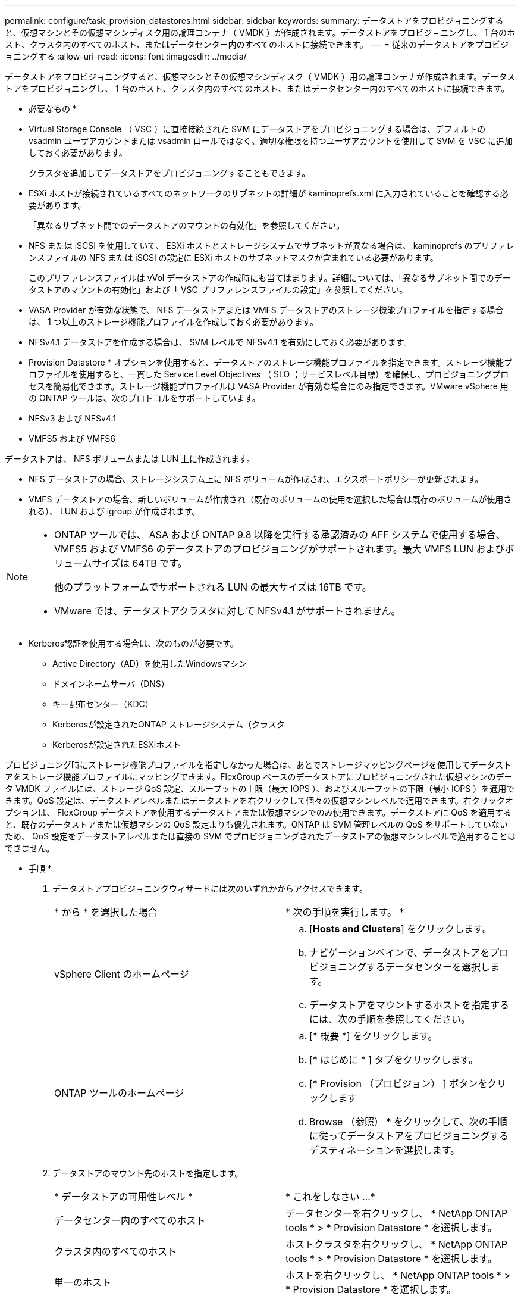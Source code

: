 ---
permalink: configure/task_provision_datastores.html 
sidebar: sidebar 
keywords:  
summary: データストアをプロビジョニングすると、仮想マシンとその仮想マシンディスク用の論理コンテナ（ VMDK ）が作成されます。データストアをプロビジョニングし、 1 台のホスト、クラスタ内のすべてのホスト、またはデータセンター内のすべてのホストに接続できます。 
---
= 従来のデータストアをプロビジョニングする
:allow-uri-read: 
:icons: font
:imagesdir: ../media/


[role="lead"]
データストアをプロビジョニングすると、仮想マシンとその仮想マシンディスク（ VMDK ）用の論理コンテナが作成されます。データストアをプロビジョニングし、 1 台のホスト、クラスタ内のすべてのホスト、またはデータセンター内のすべてのホストに接続できます。

* 必要なもの *

* Virtual Storage Console （ VSC ）に直接接続された SVM にデータストアをプロビジョニングする場合は、デフォルトの vsadmin ユーザアカウントまたは vsadmin ロールではなく、適切な権限を持つユーザアカウントを使用して SVM を VSC に追加しておく必要があります。
+
クラスタを追加してデータストアをプロビジョニングすることもできます。

* ESXi ホストが接続されているすべてのネットワークのサブネットの詳細が kaminoprefs.xml に入力されていることを確認する必要があります。
+
「異なるサブネット間でのデータストアのマウントの有効化」を参照してください。

* NFS または iSCSI を使用していて、 ESXi ホストとストレージシステムでサブネットが異なる場合は、 kaminoprefs のプリファレンスファイルの NFS または iSCSI の設定に ESXi ホストのサブネットマスクが含まれている必要があります。
+
このプリファレンスファイルは vVol データストアの作成時にも当てはまります。詳細については、「異なるサブネット間でのデータストアのマウントの有効化」および「 VSC プリファレンスファイルの設定」を参照してください。

* VASA Provider が有効な状態で、 NFS データストアまたは VMFS データストアのストレージ機能プロファイルを指定する場合は、 1 つ以上のストレージ機能プロファイルを作成しておく必要があります。
* NFSv4.1 データストアを作成する場合は、 SVM レベルで NFSv4.1 を有効にしておく必要があります。


* Provision Datastore * オプションを使用すると、データストアのストレージ機能プロファイルを指定できます。ストレージ機能プロファイルを使用すると、一貫した Service Level Objectives （ SLO ；サービスレベル目標）を確保し、プロビジョニングプロセスを簡易化できます。ストレージ機能プロファイルは VASA Provider が有効な場合にのみ指定できます。VMware vSphere 用の ONTAP ツールは、次のプロトコルをサポートしています。

* NFSv3 および NFSv4.1
* VMFS5 および VMFS6


データストアは、 NFS ボリュームまたは LUN 上に作成されます。

* NFS データストアの場合、ストレージシステム上に NFS ボリュームが作成され、エクスポートポリシーが更新されます。
* VMFS データストアの場合、新しいボリュームが作成され（既存のボリュームの使用を選択した場合は既存のボリュームが使用される）、 LUN および igroup が作成されます。


[NOTE]
====
* ONTAP ツールでは、 ASA および ONTAP 9.8 以降を実行する承認済みの AFF システムで使用する場合、 VMFS5 および VMFS6 のデータストアのプロビジョニングがサポートされます。最大 VMFS LUN およびボリュームサイズは 64TB です。
+
他のプラットフォームでサポートされる LUN の最大サイズは 16TB です。

* VMware では、データストアクラスタに対して NFSv4.1 がサポートされません。


====
* Kerberos認証を使用する場合は、次のものが必要です。
+
** Active Directory（AD）を使用したWindowsマシン
** ドメインネームサーバ（DNS）
** キー配布センター（KDC）
** Kerberosが設定されたONTAP ストレージシステム（クラスタ
** Kerberosが設定されたESXiホスト




プロビジョニング時にストレージ機能プロファイルを指定しなかった場合は、あとでストレージマッピングページを使用してデータストアをストレージ機能プロファイルにマッピングできます。FlexGroup ベースのデータストアにプロビジョニングされた仮想マシンのデータ VMDK ファイルには、ストレージ QoS 設定、スループットの上限（最大 IOPS ）、およびスループットの下限（最小 IOPS ）を適用できます。QoS 設定は、データストアレベルまたはデータストアを右クリックして個々の仮想マシンレベルで適用できます。右クリックオプションは、 FlexGroup データストアを使用するデータストアまたは仮想マシンでのみ使用できます。データストアに QoS を適用すると、既存のデータストアまたは仮想マシンの QoS 設定よりも優先されます。ONTAP は SVM 管理レベルの QoS をサポートしていないため、 QoS 設定をデータストアレベルまたは直接の SVM でプロビジョニングされたデータストアの仮想マシンレベルで適用することはできません。

* 手順 *

. データストアプロビジョニングウィザードには次のいずれかからアクセスできます。
+
|===


| * から * を選択した場合 | * 次の手順を実行します。 * 


 a| 
vSphere Client のホームページ
 a| 
.. [*Hosts and Clusters*] をクリックします。
.. ナビゲーションペインで、データストアをプロビジョニングするデータセンターを選択します。
.. データストアをマウントするホストを指定するには、次の手順を参照してください。




 a| 
ONTAP ツールのホームページ
 a| 
.. [* 概要 *] をクリックします。
.. [* はじめに * ] タブをクリックします。
.. [* Provision （プロビジョン） ] ボタンをクリックします
.. Browse （参照） * をクリックして、次の手順に従ってデータストアをプロビジョニングするデスティネーションを選択します。


|===
. データストアのマウント先のホストを指定します。
+
|===


| * データストアの可用性レベル * | * これをしなさい ...* 


 a| 
データセンター内のすべてのホスト
 a| 
データセンターを右クリックし、 * NetApp ONTAP tools * > * Provision Datastore * を選択します。



 a| 
クラスタ内のすべてのホスト
 a| 
ホストクラスタを右クリックし、 * NetApp ONTAP tools * > * Provision Datastore * を選択します。



 a| 
単一のホスト
 a| 
ホストを右クリックし、 * NetApp ONTAP tools * > * Provision Datastore * を選択します。

|===
. データストアを作成するには、新しいデータストアダイアログボックスのフィールドに情報を入力します。
+
ダイアログボックス内のフィールドのほとんどはわかりやすいもので、説明を必要としません。以下は、説明が必要な一部のフィールドのリストです。

+
|===


| * セクション * | * 概要 * 


 a| 
全般
 a| 
[New Datastore provisioning （データストアの新規プロビジョニング） ] ダイアログボックスの [General] （全般）セクションには、新しいデータストアのデスティネーション、名前、サイズ、タイプ、およびプロトコルを入力するオプションがあります。

従来のデータストアを設定する際には、プロトコルの* nfs *または* vmfs *のいずれかのタイプを選択できます。NFSの場合は、nfs3またはnfs 4.1を選択できます。

このリリースでは、最大サイズ 64TB の VMFS データストアを設定できます。「 ONTAP クラスタ全体にわたるデータストアデータ」オプションを選択して、ストレージシステム上で FlexGroup ボリュームをプロビジョニングできます。このオプションを選択すると ' プロビジョニングにストレージ機能プロファイルを使用するチェックボックスが自動的に選択解除されますFlexGroup データストアのプロビジョニングの場合は、 9.8 以降の ONTAP クラスタのみが選択対象として表示されます。vVol データストアの設定には vVol データストアタイプを使用します。VASA Provider が有効になっている場合は、ストレージ機能プロファイルを使用するかどうかも指定できます。* Datastore cluster * オプションは、従来のデータストアに対してのみ使用できます。「 * Advanced * 」オプションを使用して、 * VMFS5 * または * VMFS6 * ファイルシステムを指定する必要があります。



 a| 
Kerberos 認証
 a| 
[*General]ページでNFS 4.1を選択した場合は、セキュリティ・レベルを選択します。

Kerberos認証はFlexVolでのみサポートされます。



 a| 
ストレージシステム
 a| 
「全般」セクションでオプションを選択した場合は、リストされているストレージ機能プロファイルのいずれかを選択できます。

** FlexGroup データストアをプロビジョニングする場合、このデータストアのストレージ機能プロファイルはサポートされていません。ストレージシステムと Storage Virtual Machine に対する推奨設定があらかじめ選択されています。ただし、必要に応じて値を変更できます。
** Kerberos認証の場合、Kerberosで有効になっているストレージシステムが一覧表示されます。




 a| 
ストレージ属性
 a| 
アグリゲート * オプションとボリューム * オプションには、デフォルトで推奨値が設定されます。これらの値は要件に応じてカスタマイズが可能です。アグリゲートの選択は ONTAP で管理されるため、 FlexGroup データストアではアグリゲートの選択はサポートされません。

「 * 詳細設定 * 」メニューの「 * スペースリザーブ * 」オプションにも最適な結果が得られます。

（オプション）イニシエータグループ名は、「*イニシエータグループ名の変更*」フィールドで指定できます。

** この名前の新しいイニシエータグループがない場合は作成されます。
** 指定したイニシエータグループ名にプロトコル名が追加されます。
** 選択したイニシエータで既存のigroupが見つかった場合は、指定した名前でigroupの名前が変更され、再利用されます。
** igroup名を指定しない場合は、デフォルト名でigroupが作成されます。




 a| 
まとめ
 a| 
新しいデータストアについて指定したパラメータの概要を確認できます。

フィールド「Volume style」を使用すると、作成するデータストアのタイプを区別できます。「ボリューム・スタイル」には、「 FlexVol 」または「 FlexGroup 」を指定できます。

|===



NOTE: 従来のデータストアに含まれる FlexGroup を既存のサイズよりも縮小することはできませんが、最大 120% まで拡張できます。これらの FlexGroup ボリュームでは、デフォルトの Snapshot が有効になっています。。[ 概要 ] セクションで、 [ * 完了 ] をクリックします。

* 関連情報 *

https://kb.netapp.com/Advice_and_Troubleshooting/Data_Storage_Software/Virtual_Storage_Console_for_VMware_vSphere/Datastore_inaccessible_when_volume_status_is_changed_to_offline["ボリュームステータスがオフラインになるとデータストアにアクセスできなくなります"]

https://docs.netapp.com/us-en/ontap/nfs-admin/ontap-support-kerberos-concept.html["ONTAP での Kerberos のサポート"]

https://docs.netapp.com/us-en/ontap/nfs-admin/requirements-configuring-kerberos-concept.html["NFS で Kerberos を設定するための要件"]

https://docs.netapp.com/us-en/ontap-sm-classic/online-help-96-97/concept_kerberos_realm_services.html["System Manager - ONTAP 9.7 以前を使用して Kerberos Realm サービスを管理します"]

https://docs.netapp.com/us-en/ontap/nfs-config/create-kerberos-config-task.html["データ LIF で Kerberos を有効にします"]

https://docs.vmware.com/en/VMware-vSphere/7.0/com.vmware.vsphere.storage.doc/GUID-BDCB7500-72EC-4B6B-9574-CFAEAF95AE81.html["ESXiホストでKerberos認証を設定"]
